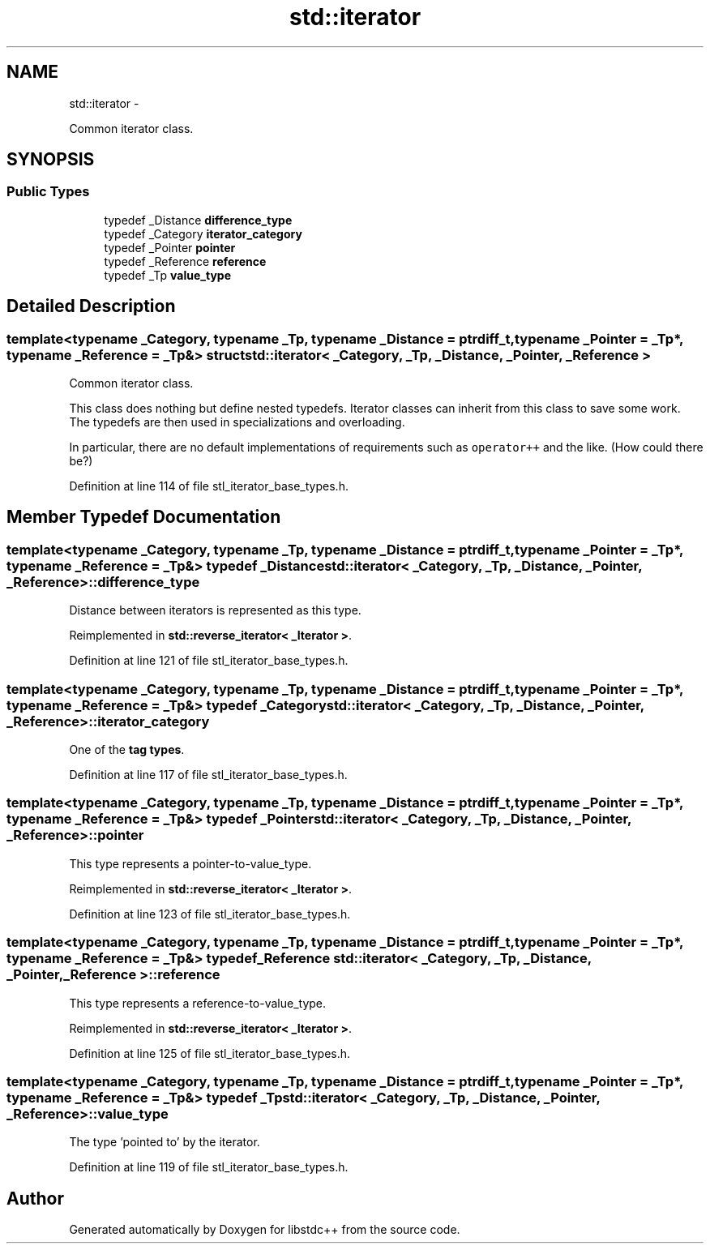 .TH "std::iterator" 3 "Sun Oct 10 2010" "libstdc++" \" -*- nroff -*-
.ad l
.nh
.SH NAME
std::iterator \- 
.PP
Common iterator class.  

.SH SYNOPSIS
.br
.PP
.SS "Public Types"

.in +1c
.ti -1c
.RI "typedef _Distance \fBdifference_type\fP"
.br
.ti -1c
.RI "typedef _Category \fBiterator_category\fP"
.br
.ti -1c
.RI "typedef _Pointer \fBpointer\fP"
.br
.ti -1c
.RI "typedef _Reference \fBreference\fP"
.br
.ti -1c
.RI "typedef _Tp \fBvalue_type\fP"
.br
.in -1c
.SH "Detailed Description"
.PP 

.SS "template<typename _Category, typename _Tp, typename _Distance = ptrdiff_t, typename _Pointer = _Tp*, typename _Reference = _Tp&> struct std::iterator< _Category, _Tp, _Distance, _Pointer, _Reference >"
Common iterator class. 

This class does nothing but define nested typedefs. Iterator classes can inherit from this class to save some work. The typedefs are then used in specializations and overloading.
.PP
In particular, there are no default implementations of requirements such as \fCoperator++\fP and the like. (How could there be?) 
.PP
Definition at line 114 of file stl_iterator_base_types.h.
.SH "Member Typedef Documentation"
.PP 
.SS "template<typename _Category, typename _Tp, typename _Distance = ptrdiff_t, typename _Pointer = _Tp*, typename _Reference = _Tp&> typedef _Distance \fBstd::iterator\fP< _Category, _Tp, _Distance, _Pointer, _Reference >::\fBdifference_type\fP"
.PP
Distance between iterators is represented as this type. 
.PP
Reimplemented in \fBstd::reverse_iterator< _Iterator >\fP.
.PP
Definition at line 121 of file stl_iterator_base_types.h.
.SS "template<typename _Category, typename _Tp, typename _Distance = ptrdiff_t, typename _Pointer = _Tp*, typename _Reference = _Tp&> typedef _Category \fBstd::iterator\fP< _Category, _Tp, _Distance, _Pointer, _Reference >::\fBiterator_category\fP"
.PP
One of the \fBtag types\fP. 
.PP
Definition at line 117 of file stl_iterator_base_types.h.
.SS "template<typename _Category, typename _Tp, typename _Distance = ptrdiff_t, typename _Pointer = _Tp*, typename _Reference = _Tp&> typedef _Pointer \fBstd::iterator\fP< _Category, _Tp, _Distance, _Pointer, _Reference >::\fBpointer\fP"
.PP
This type represents a pointer-to-value_type. 
.PP
Reimplemented in \fBstd::reverse_iterator< _Iterator >\fP.
.PP
Definition at line 123 of file stl_iterator_base_types.h.
.SS "template<typename _Category, typename _Tp, typename _Distance = ptrdiff_t, typename _Pointer = _Tp*, typename _Reference = _Tp&> typedef _Reference \fBstd::iterator\fP< _Category, _Tp, _Distance, _Pointer, _Reference >::\fBreference\fP"
.PP
This type represents a reference-to-value_type. 
.PP
Reimplemented in \fBstd::reverse_iterator< _Iterator >\fP.
.PP
Definition at line 125 of file stl_iterator_base_types.h.
.SS "template<typename _Category, typename _Tp, typename _Distance = ptrdiff_t, typename _Pointer = _Tp*, typename _Reference = _Tp&> typedef _Tp \fBstd::iterator\fP< _Category, _Tp, _Distance, _Pointer, _Reference >::\fBvalue_type\fP"
.PP
The type 'pointed to' by the iterator. 
.PP
Definition at line 119 of file stl_iterator_base_types.h.

.SH "Author"
.PP 
Generated automatically by Doxygen for libstdc++ from the source code.
